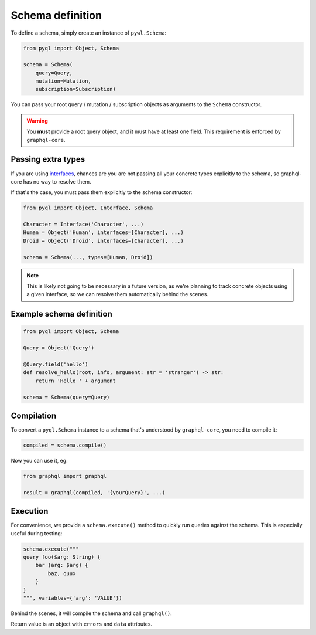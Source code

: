 Schema definition
#################

To define a schema, simply create an instance of ``pywl.Schema``:

.. code-block:: python

    from pyql import Object, Schema

    schema = Schema(
        query=Query,
        mutation=Mutation,
        subscription=Subscription)

You can pass your root query / mutation / subscription objects as
arguments to the ``Schema`` constructor.

.. warning::

   You **must** provide a root query object, and it must have at least
   one field. This requirement is enforced by ``graphql-core``.


Passing extra types
===================

If you are using `interfaces <interfaces>`_, chances are you are not
passing all your concrete types explicitly to the schema, so
graphql-core has no way to resolve them.

If that's the case, you must pass them explicitly to the schema constructor:

.. code-blocK:: python

    from pyql import Object, Interface, Schema

    Character = Interface('Character', ...)
    Human = Object('Human', interfaces=[Character], ...)
    Droid = Object('Droid', interfaces=[Character], ...)

    schema = Schema(..., types=[Human, Droid])

.. note::

   This is likely not going to be necessary in a future version, as
   we're planning to track concrete objects using a given interface,
   so we can resolve them automatically behind the scenes.


Example schema definition
=========================

.. code-block:: python

    from pyql import Object, Schema

    Query = Object('Query')

    @Query.field('hello')
    def resolve_hello(root, info, argument: str = 'stranger') -> str:
        return 'Hello ' + argument

    schema = Schema(query=Query)


Compilation
===========

To convert a ``pyql.Schema`` instance to a schema that's understood by
``graphql-core``, you need to compile it:


.. code-block:: python

    compiled = schema.compile()


Now you can use it, eg:

.. code-block:: python

    from graphql import graphql

    result = graphql(compiled, '{yourQuery}', ...)


Execution
=========

For convenience, we provide a ``schema.execute()`` method to quickly
run queries against the schema. This is especially useful during
testing:

.. code-block:: python

    schema.execute("""
    query foo($arg: String) {
        bar (arg: $arg) {
            baz, quux
        }
    }
    """, variables={'arg': 'VALUE'})


Behind the scenes, it will compile the schema and call ``graphql()``.

Return value is an object with ``errors`` and ``data`` attributes.
